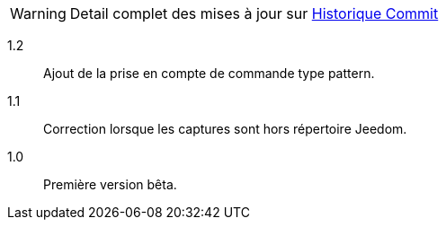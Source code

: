 [horizontal]
WARNING: Detail complet des mises à jour sur https://github.com/guenneguezt/plugin-ftpd/commits/master[Historique Commit]

1.2:: Ajout de la prise en compte de commande type pattern.

1.1:: Correction lorsque les captures sont hors répertoire Jeedom.

1.0:: Première version bêta.